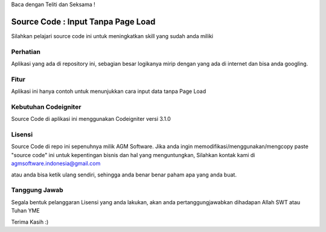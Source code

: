 Baca dengan Teliti dan Seksama !

##################################
Source Code : Input Tanpa Page Load	
##################################

Silahkan pelajari source code ini untuk meningkatkan skill yang sudah anda miliki


*******************
Perhatian
*******************

Aplikasi yang ada di repository ini, sebagian besar logikanya mirip dengan yang ada di internet dan 
bisa anda googling. 


********
Fitur
********

Aplikasi ini hanya contoh untuk menunjukkan cara input data tanpa Page Load 


**********************
Kebutuhan Codeigniter 
**********************

Source Code di aplikasi ini menggunakan Codeigniter versi 3.1.0


*******
Lisensi
*******

Source Code di repo ini sepenuhnya milik AGM Software.
Jika anda ingin memodifikasi/menggunakan/mengcopy paste "source code" ini untuk kepentingan bisnis dan hal yang menguntungkan,
Silahkan kontak kami di agmsoftware.indonesia@gmail.com

atau anda bisa ketik ulang sendiri, sehingga anda benar benar paham apa yang anda buat.


***************
Tanggung Jawab
***************

Segala bentuk pelanggaran Lisensi yang anda lakukan, akan anda pertanggungjawabkan dihadapan Allah SWT atau Tuhan YME

Terima Kasih :)



